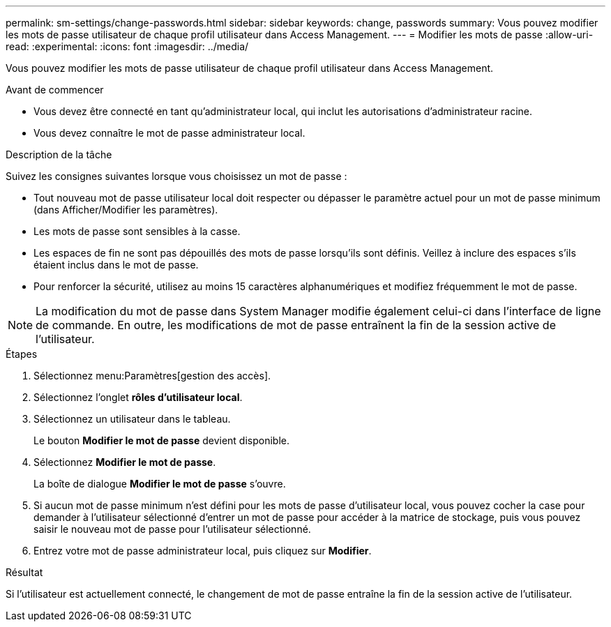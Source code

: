---
permalink: sm-settings/change-passwords.html 
sidebar: sidebar 
keywords: change, passwords 
summary: Vous pouvez modifier les mots de passe utilisateur de chaque profil utilisateur dans Access Management. 
---
= Modifier les mots de passe
:allow-uri-read: 
:experimental: 
:icons: font
:imagesdir: ../media/


[role="lead"]
Vous pouvez modifier les mots de passe utilisateur de chaque profil utilisateur dans Access Management.

.Avant de commencer
* Vous devez être connecté en tant qu'administrateur local, qui inclut les autorisations d'administrateur racine.
* Vous devez connaître le mot de passe administrateur local.


.Description de la tâche
Suivez les consignes suivantes lorsque vous choisissez un mot de passe :

* Tout nouveau mot de passe utilisateur local doit respecter ou dépasser le paramètre actuel pour un mot de passe minimum (dans Afficher/Modifier les paramètres).
* Les mots de passe sont sensibles à la casse.
* Les espaces de fin ne sont pas dépouillés des mots de passe lorsqu'ils sont définis. Veillez à inclure des espaces s'ils étaient inclus dans le mot de passe.
* Pour renforcer la sécurité, utilisez au moins 15 caractères alphanumériques et modifiez fréquemment le mot de passe.


[NOTE]
====
La modification du mot de passe dans System Manager modifie également celui-ci dans l'interface de ligne de commande. En outre, les modifications de mot de passe entraînent la fin de la session active de l'utilisateur.

====
.Étapes
. Sélectionnez menu:Paramètres[gestion des accès].
. Sélectionnez l'onglet *rôles d'utilisateur local*.
. Sélectionnez un utilisateur dans le tableau.
+
Le bouton *Modifier le mot de passe* devient disponible.

. Sélectionnez *Modifier le mot de passe*.
+
La boîte de dialogue *Modifier le mot de passe* s'ouvre.

. Si aucun mot de passe minimum n'est défini pour les mots de passe d'utilisateur local, vous pouvez cocher la case pour demander à l'utilisateur sélectionné d'entrer un mot de passe pour accéder à la matrice de stockage, puis vous pouvez saisir le nouveau mot de passe pour l'utilisateur sélectionné.
. Entrez votre mot de passe administrateur local, puis cliquez sur *Modifier*.


.Résultat
Si l'utilisateur est actuellement connecté, le changement de mot de passe entraîne la fin de la session active de l'utilisateur.
